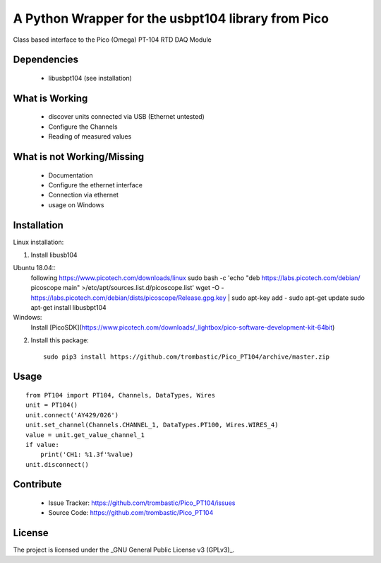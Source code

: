 A Python Wrapper for the usbpt104 library from Pico
===================================================

Class based interface to the Pico (Omega) PT-104 RTD DAQ Module


Dependencies
------------

 - libusbpt104 (see installation)


What is Working
---------------

 - discover units connected via USB (Ethernet untested)
 - Configure the Channels
 - Reading of measured values


What is not Working/Missing
---------------------------

 - Documentation
 - Configure the ethernet interface
 - Connection via ethernet
 - usage on Windows


Installation
------------

Linux installation:

1. Install libusb104 

Ubuntu 18.04::
    following https://www.picotech.com/downloads/linux
    sudo bash -c 'echo "deb https://labs.picotech.com/debian/ picoscope main" >/etc/apt/sources.list.d/picoscope.list'
    wget -O - https://labs.picotech.com/debian/dists/picoscope/Release.gpg.key | sudo apt-key add -
    sudo apt-get update
    sudo apt-get install libusbpt104
    
Windows:
    Install [PicoSDK](https://www.picotech.com/downloads/_lightbox/pico-software-development-kit-64bit)


2. Install this package::

    sudo pip3 install https://github.com/trombastic/Pico_PT104/archive/master.zip


Usage
-----

::

    from PT104 import PT104, Channels, DataTypes, Wires
    unit = PT104()
    unit.connect('AY429/026')
    unit.set_channel(Channels.CHANNEL_1, DataTypes.PT100, Wires.WIRES_4)
    value = unit.get_value_channel_1
    if value:
        print('CH1: %1.3f'%value)
    unit.disconnect()

Contribute
----------

 - Issue Tracker: https://github.com/trombastic/Pico_PT104/issues
 - Source Code: https://github.com/trombastic/Pico_PT104


License
-------

The project is licensed under the _GNU General Public License v3 (GPLv3)_.
